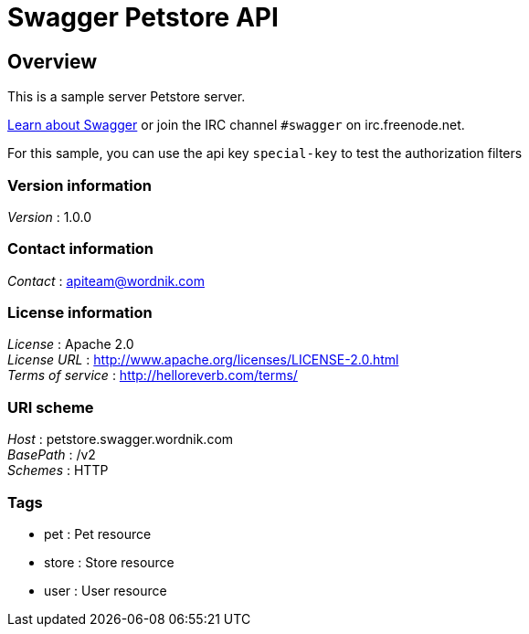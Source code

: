 = Swagger Petstore API


[[_overview]]
== Overview
This is a sample server Petstore server.

http://swagger.wordnik.com[Learn about Swagger] or join the IRC channel `#swagger` on irc.freenode.net.

For this sample, you can use the api key `special-key` to test the authorization filters


=== Version information
[%hardbreaks]
_Version_ : 1.0.0


=== Contact information
[%hardbreaks]
_Contact_ : apiteam@wordnik.com


=== License information
[%hardbreaks]
_License_ : Apache 2.0
_License URL_ : http://www.apache.org/licenses/LICENSE-2.0.html
_Terms of service_ : http://helloreverb.com/terms/


=== URI scheme
[%hardbreaks]
_Host_ : petstore.swagger.wordnik.com
_BasePath_ : /v2
_Schemes_ : HTTP


=== Tags

* pet : Pet resource
* store : Store resource
* user : User resource



